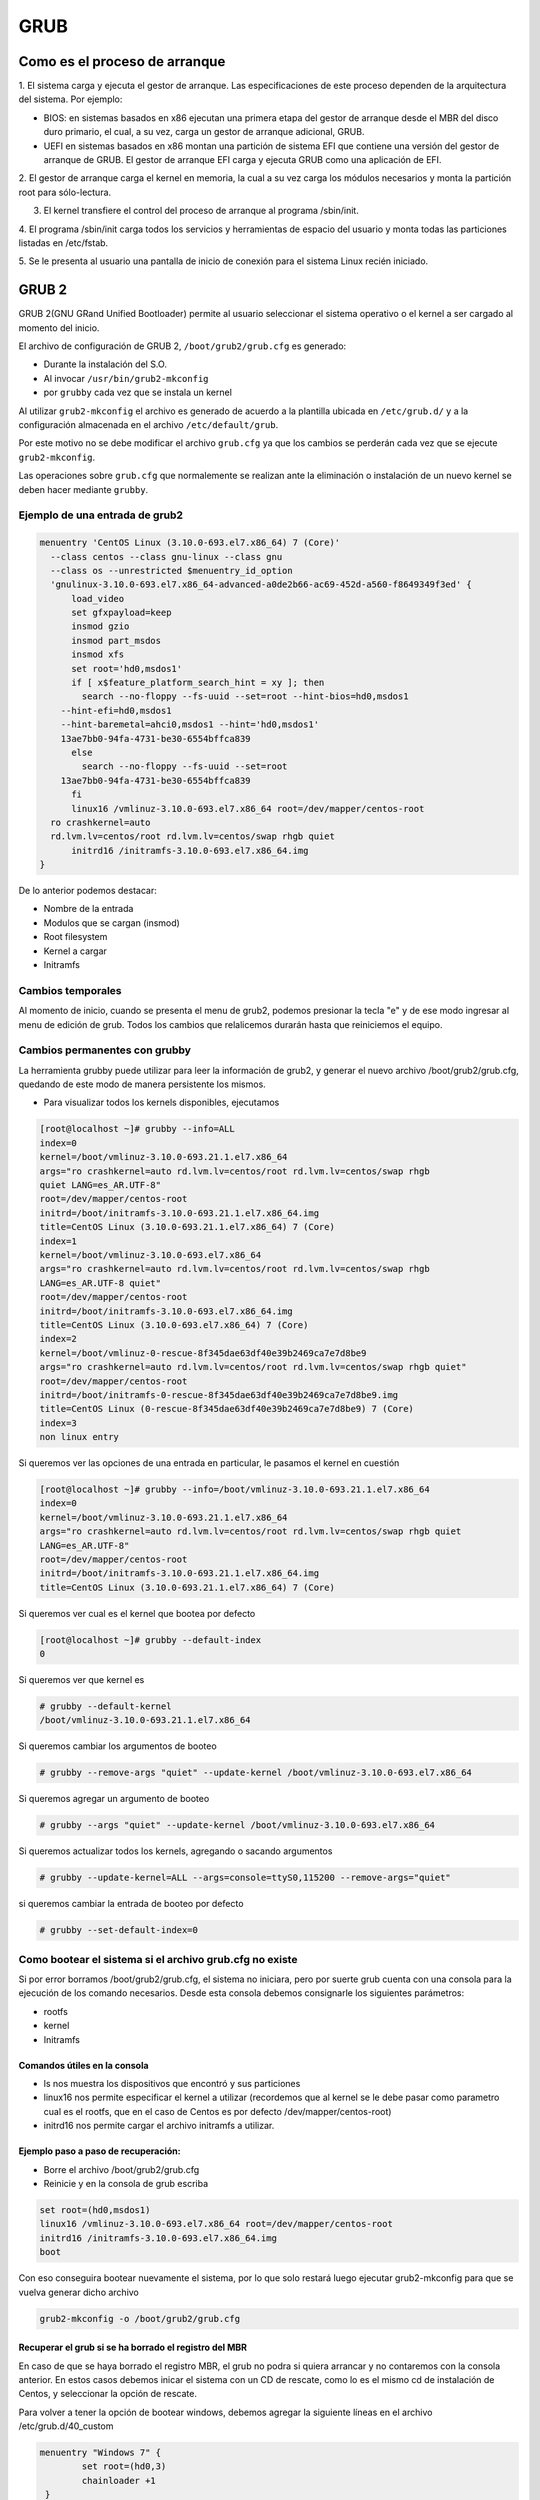 GRUB
====

Como es el proceso de arranque
------------------------------

1. El sistema carga y ejecuta el gestor de arranque. Las especificaciones de este
proceso dependen de la arquitectura del sistema. Por ejemplo:

* BIOS:
  en sistemas basados en x86 ejecutan una primera etapa del gestor de arranque
  desde el MBR del disco duro primario, el cual, a su vez, carga un gestor de
  arranque adicional, GRUB.
* UEFI en sistemas basados en x86 montan una partición de sistema EFI que
  contiene una versión del gestor de arranque de GRUB. El gestor de arranque EFI
  carga y ejecuta GRUB como una aplicación de EFI.

2. El gestor de arranque carga el kernel en memoria, la cual a su vez carga los
módulos necesarios y monta la partición root para sólo-lectura.

3. El kernel transfiere el control del proceso de arranque al programa /sbin/init.

4. El programa /sbin/init carga todos los servicios y herramientas de espacio del
usuario y monta todas las particiones listadas en /etc/fstab.

5. Se le presenta al usuario una pantalla de inicio de conexión para el sistema
Linux recién iniciado.

GRUB 2
------

GRUB 2(GNU GRand Unified Bootloader) permite al usuario seleccionar el sistema operativo o el kernel a ser cargado al momento del inicio.

El archivo de configuración de GRUB 2, ``/boot/grub2/grub.cfg`` es generado:

- Durante la instalación del S.O.
- Al invocar ``/usr/bin/grub2-mkconfig``
- por ``grubby`` cada vez que se instala un kernel

Al utilizar ``grub2-mkconfig`` el archivo es generado de acuerdo a la plantilla
ubicada en ``/etc/grub.d/`` y a la configuración almacenada en el archivo ``/etc/default/grub``.

Por este motivo no se debe modificar el archivo ``grub.cfg`` ya que los cambios
se perderán cada vez que se ejecute ``grub2-mkconfig``.

Las operaciones sobre ``grub.cfg`` que normalemente se realizan ante la
eliminación o instalación de un nuevo kernel se deben hacer mediante ``grubby``.

Ejemplo de una entrada de grub2
~~~~~~~~~~~~~~~~~~~~~~~~~~~~~~~

.. code:: bash

  menuentry 'CentOS Linux (3.10.0-693.el7.x86_64) 7 (Core)' 
    --class centos --class gnu-linux --class gnu 
    --class os --unrestricted $menuentry_id_option 
    'gnulinux-3.10.0-693.el7.x86_64-advanced-a0de2b66-ac69-452d-a560-f8649349f3ed' {
  	load_video
  	set gfxpayload=keep
  	insmod gzio
  	insmod part_msdos
  	insmod xfs
  	set root='hd0,msdos1'
  	if [ x$feature_platform_search_hint = xy ]; then
  	  search --no-floppy --fs-uuid --set=root --hint-bios=hd0,msdos1 
      --hint-efi=hd0,msdos1 
      --hint-baremetal=ahci0,msdos1 --hint='hd0,msdos1'  
      13ae7bb0-94fa-4731-be30-6554bffca839
  	else
  	  search --no-floppy --fs-uuid --set=root 
      13ae7bb0-94fa-4731-be30-6554bffca839
  	fi
  	linux16 /vmlinuz-3.10.0-693.el7.x86_64 root=/dev/mapper/centos-root 
    ro crashkernel=auto 
    rd.lvm.lv=centos/root rd.lvm.lv=centos/swap rhgb quiet
  	initrd16 /initramfs-3.10.0-693.el7.x86_64.img
  }

De lo anterior podemos destacar:

* Nombre de la entrada
* Modulos que se cargan (insmod)
* Root filesystem
* Kernel a cargar
* Initramfs


Cambios temporales
~~~~~~~~~~~~~~~~~~

Al momento de inicio, cuando se presenta el menu de grub2, podemos presionar
la tecla "e" y de ese modo ingresar al menu de edición de grub. Todos los
cambios que relalicemos durarán hasta que reiniciemos el equipo.

Cambios permanentes con grubby
~~~~~~~~~~~~~~~~~~~~~~~~~~~~~~~

La herramienta grubby puede utilizar para leer la información de grub2, y
generar el nuevo archivo /boot/grub2/grub.cfg, quedando de este modo de manera
persistente los mismos.

* Para visualizar todos los kernels disponibles, ejecutamos

.. code:: bash

  [root@localhost ~]# grubby --info=ALL
  index=0
  kernel=/boot/vmlinuz-3.10.0-693.21.1.el7.x86_64
  args="ro crashkernel=auto rd.lvm.lv=centos/root rd.lvm.lv=centos/swap rhgb 
  quiet LANG=es_AR.UTF-8"
  root=/dev/mapper/centos-root
  initrd=/boot/initramfs-3.10.0-693.21.1.el7.x86_64.img
  title=CentOS Linux (3.10.0-693.21.1.el7.x86_64) 7 (Core)
  index=1
  kernel=/boot/vmlinuz-3.10.0-693.el7.x86_64
  args="ro crashkernel=auto rd.lvm.lv=centos/root rd.lvm.lv=centos/swap rhgb 
  LANG=es_AR.UTF-8 quiet"
  root=/dev/mapper/centos-root
  initrd=/boot/initramfs-3.10.0-693.el7.x86_64.img
  title=CentOS Linux (3.10.0-693.el7.x86_64) 7 (Core)
  index=2
  kernel=/boot/vmlinuz-0-rescue-8f345dae63df40e39b2469ca7e7d8be9
  args="ro crashkernel=auto rd.lvm.lv=centos/root rd.lvm.lv=centos/swap rhgb quiet"
  root=/dev/mapper/centos-root
  initrd=/boot/initramfs-0-rescue-8f345dae63df40e39b2469ca7e7d8be9.img
  title=CentOS Linux (0-rescue-8f345dae63df40e39b2469ca7e7d8be9) 7 (Core)
  index=3
  non linux entry

Si queremos ver las opciones de una entrada en particular, le pasamos el kernel
en cuestión

.. code:: bash

  [root@localhost ~]# grubby --info=/boot/vmlinuz-3.10.0-693.21.1.el7.x86_64
  index=0
  kernel=/boot/vmlinuz-3.10.0-693.21.1.el7.x86_64
  args="ro crashkernel=auto rd.lvm.lv=centos/root rd.lvm.lv=centos/swap rhgb quiet 
  LANG=es_AR.UTF-8"
  root=/dev/mapper/centos-root
  initrd=/boot/initramfs-3.10.0-693.21.1.el7.x86_64.img
  title=CentOS Linux (3.10.0-693.21.1.el7.x86_64) 7 (Core)

Si queremos ver cual es el kernel que bootea por defecto

.. code:: bash

  [root@localhost ~]# grubby --default-index
  0

Si queremos ver que kernel es

.. code:: bash

  # grubby --default-kernel
  /boot/vmlinuz-3.10.0-693.21.1.el7.x86_64

Si queremos cambiar los argumentos de booteo

.. code:: bash

  # grubby --remove-args "quiet" --update-kernel /boot/vmlinuz-3.10.0-693.el7.x86_64

Si queremos agregar un argumento de booteo

.. code:: bash

  # grubby --args "quiet" --update-kernel /boot/vmlinuz-3.10.0-693.el7.x86_64

Si queremos actualizar todos los kernels, agregando o sacando argumentos

.. code:: bash

  # grubby --update-kernel=ALL --args=console=ttyS0,115200 --remove-args="quiet"

si queremos cambiar la entrada de booteo por defecto

.. code:: bash

  # grubby --set-default-index=0


Como bootear el sistema si el archivo grub.cfg no existe
~~~~~~~~~~~~~~~~~~~~~~~~~~~~~~~~~~~~~~~~~~~~~~~~~~~~~~~~

Si por error borramos /boot/grub2/grub.cfg, el sistema no iniciara, pero por
suerte grub cuenta con una consola para la ejecución de los comando necesarios.
Desde esta consola debemos consignarle los siguientes parámetros:

* rootfs
* kernel
* Initramfs

Comandos útiles en la consola
^^^^^^^^^^^^^^^^^^^^^^^^^^^^^

* ls nos muestra los dispositivos que encontró y sus particiones
* linux16 nos permite especificar el kernel a utilizar (recordemos que al kernel
  se le debe pasar como parametro cual es el rootfs, que en el caso de Centos
  es por defecto /dev/mapper/centos-root)
* initrd16 nos permite cargar el archivo initramfs a utilizar.

Ejemplo paso a paso de recuperación:
^^^^^^^^^^^^^^^^^^^^^^^^^^^^^^^^^^^^

* Borre el archivo /boot/grub2/grub.cfg
* Reinicie y en la consola de grub escriba

.. code:: bash

  set root=(hd0,msdos1)
  linux16 /vmlinuz-3.10.0-693.el7.x86_64 root=/dev/mapper/centos-root
  initrd16 /initramfs-3.10.0-693.el7.x86_64.img
  boot

Con eso conseguira bootear nuevamente el sistema, por lo que solo restará luego
ejecutar grub2-mkconfig para que se vuelva generar dicho archivo

.. code:: bash

  grub2-mkconfig -o /boot/grub2/grub.cfg

Recuperar el grub si se ha borrado el registro del MBR
^^^^^^^^^^^^^^^^^^^^^^^^^^^^^^^^^^^^^^^^^^^^^^^^^^^^^^

En caso de que se haya borrado el registro MBR, el grub no podra si quiera arrancar
y no contaremos con la consola anterior. En estos casos debemos inicar el sistema 
con un CD de rescate, como lo es el mismo cd de instalación de Centos, y seleccionar 
la opción de rescate.

Para volver a tener la opción de bootear windows, debemos agregar la siguiente líneas
en el archivo /etc/grub.d/40_custom

.. code:: bash

 menuentry "Windows 7" {
         set root=(hd0,3)
         chainloader +1
  }

Luego ejecutamos

.. code:: bash

  grub2-mkconfig --output=/boot/grub2/grub.cfg


Referencias
-----------
- Red Hat Enterprise Linux 7 System Administrator's Guide, cap. 25 (pág. 539).
- Red Hat Enterprise Linux 6 Guía de instalación, Apéndice F.

